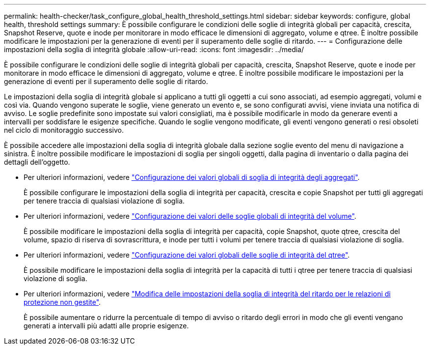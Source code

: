 ---
permalink: health-checker/task_configure_global_health_threshold_settings.html 
sidebar: sidebar 
keywords: configure, global health, threshold settings 
summary: È possibile configurare le condizioni delle soglie di integrità globali per capacità, crescita, Snapshot Reserve, quote e inode per monitorare in modo efficace le dimensioni di aggregato, volume e qtree. È inoltre possibile modificare le impostazioni per la generazione di eventi per il superamento delle soglie di ritardo. 
---
= Configurazione delle impostazioni della soglia di integrità globale
:allow-uri-read: 
:icons: font
:imagesdir: ../media/


[role="lead"]
È possibile configurare le condizioni delle soglie di integrità globali per capacità, crescita, Snapshot Reserve, quote e inode per monitorare in modo efficace le dimensioni di aggregato, volume e qtree. È inoltre possibile modificare le impostazioni per la generazione di eventi per il superamento delle soglie di ritardo.

Le impostazioni della soglia di integrità globale si applicano a tutti gli oggetti a cui sono associati, ad esempio aggregati, volumi e così via. Quando vengono superate le soglie, viene generato un evento e, se sono configurati avvisi, viene inviata una notifica di avviso. Le soglie predefinite sono impostate sui valori consigliati, ma è possibile modificarle in modo da generare eventi a intervalli per soddisfare le esigenze specifiche. Quando le soglie vengono modificate, gli eventi vengono generati o resi obsoleti nel ciclo di monitoraggio successivo.

È possibile accedere alle impostazioni della soglia di integrità globale dalla sezione soglie evento del menu di navigazione a sinistra. È inoltre possibile modificare le impostazioni di soglia per singoli oggetti, dalla pagina di inventario o dalla pagina dei dettagli dell'oggetto.

* Per ulteriori informazioni, vedere link:task_configure_global_aggregate_health_threshold_values.html["Configurazione dei valori globali di soglia di integrità degli aggregati"].
+
È possibile configurare le impostazioni della soglia di integrità per capacità, crescita e copie Snapshot per tutti gli aggregati per tenere traccia di qualsiasi violazione di soglia.

* Per ulteriori informazioni, vedere link:task_configure_global_volume_health_threshold_values.html["Configurazione dei valori delle soglie globali di integrità del volume"].
+
È possibile modificare le impostazioni della soglia di integrità per capacità, copie Snapshot, quote qtree, crescita del volume, spazio di riserva di sovrascrittura, e inode per tutti i volumi per tenere traccia di qualsiasi violazione di soglia.

* Per ulteriori informazioni, vedere link:task_configure_global_qtree_health_threshold_values.html["Configurazione dei valori globali delle soglie di integrità del qtree"].
+
È possibile modificare le impostazioni della soglia di integrità per la capacità di tutti i qtree per tenere traccia di qualsiasi violazione di soglia.

* Per ulteriori informazioni, vedere link:task_configure_lag_threshold_settings_for_unmanaged_protection.html["Modifica delle impostazioni della soglia di integrità del ritardo per le relazioni di protezione non gestite"].
+
È possibile aumentare o ridurre la percentuale di tempo di avviso o ritardo degli errori in modo che gli eventi vengano generati a intervalli più adatti alle proprie esigenze.


